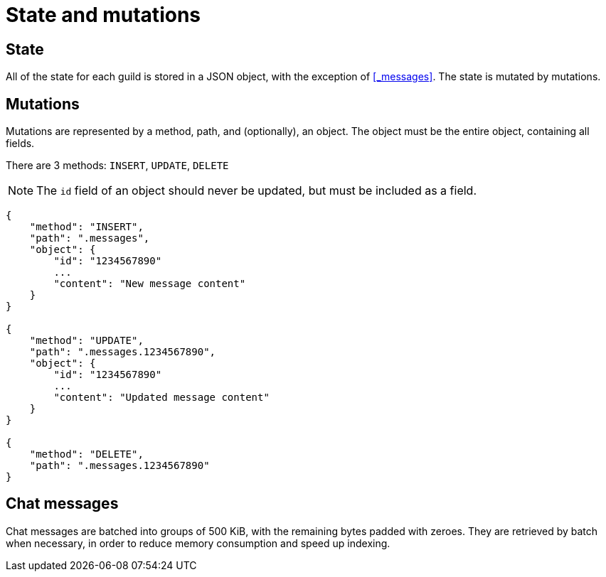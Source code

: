 # State and mutations

## State
All of the state for each guild is stored in a JSON object, with the exception of <<_messages>>.
The state is mutated by mutations.

## Mutations
Mutations are represented by a method, path, and (optionally), an object.
The object must be the entire object, containing all fields.

There are 3 methods: `INSERT`, `UPDATE`, `DELETE`

NOTE: The `id` field of an object should never be updated, but must be included as a field.

```
{
    "method": "INSERT",
    "path": ".messages",
    "object": {
        "id": "1234567890"
        ...
        "content": "New message content"
    }
}

{
    "method": "UPDATE",
    "path": ".messages.1234567890",
    "object": {
        "id": "1234567890"
        ...
        "content": "Updated message content"
    }
}

{
    "method": "DELETE",
    "path": ".messages.1234567890"
}
```

## Chat messages
Chat messages are batched into groups of 500 KiB, with the remaining bytes padded with zeroes.
They are retrieved by batch when necessary, in order to reduce memory consumption and speed up indexing.
